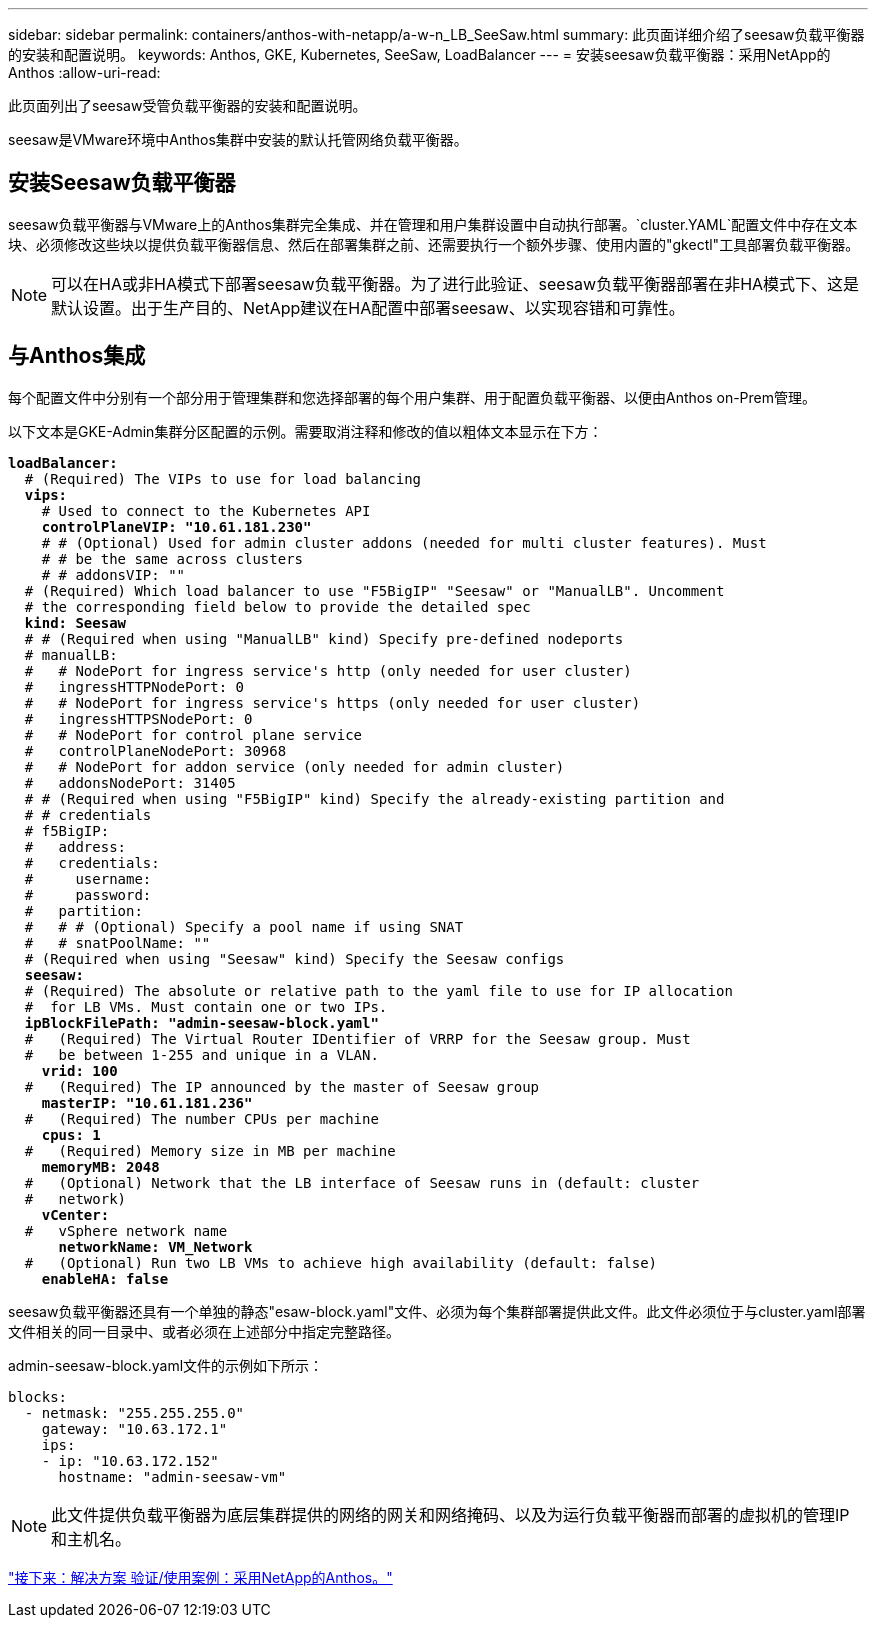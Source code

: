---
sidebar: sidebar 
permalink: containers/anthos-with-netapp/a-w-n_LB_SeeSaw.html 
summary: 此页面详细介绍了seesaw负载平衡器的安装和配置说明。 
keywords: Anthos, GKE, Kubernetes, SeeSaw, LoadBalancer 
---
= 安装seesaw负载平衡器：采用NetApp的Anthos
:allow-uri-read: 


此页面列出了seesaw受管负载平衡器的安装和配置说明。

seesaw是VMware环境中Anthos集群中安装的默认托管网络负载平衡器。



== 安装Seesaw负载平衡器

seesaw负载平衡器与VMware上的Anthos集群完全集成、并在管理和用户集群设置中自动执行部署。`cluster.YAML`配置文件中存在文本块、必须修改这些块以提供负载平衡器信息、然后在部署集群之前、还需要执行一个额外步骤、使用内置的"gkectl"工具部署负载平衡器。


NOTE: 可以在HA或非HA模式下部署seesaw负载平衡器。为了进行此验证、seesaw负载平衡器部署在非HA模式下、这是默认设置。出于生产目的、NetApp建议在HA配置中部署seesaw、以实现容错和可靠性。



== 与Anthos集成

每个配置文件中分别有一个部分用于管理集群和您选择部署的每个用户集群、用于配置负载平衡器、以便由Anthos on-Prem管理。

以下文本是GKE-Admin集群分区配置的示例。需要取消注释和修改的值以粗体文本显示在下方：

[listing, subs="+quotes,+verbatim"]
----
*loadBalancer:*
  # (Required) The VIPs to use for load balancing
  *vips:*
    # Used to connect to the Kubernetes API
    *controlPlaneVIP: "10.61.181.230"*
    # # (Optional) Used for admin cluster addons (needed for multi cluster features). Must
    # # be the same across clusters
    # # addonsVIP: ""
  # (Required) Which load balancer to use "F5BigIP" "Seesaw" or "ManualLB". Uncomment
  # the corresponding field below to provide the detailed spec
  *kind: Seesaw*
  # # (Required when using "ManualLB" kind) Specify pre-defined nodeports
  # manualLB:
  #   # NodePort for ingress service's http (only needed for user cluster)
  #   ingressHTTPNodePort: 0
  #   # NodePort for ingress service's https (only needed for user cluster)
  #   ingressHTTPSNodePort: 0
  #   # NodePort for control plane service
  #   controlPlaneNodePort: 30968
  #   # NodePort for addon service (only needed for admin cluster)
  #   addonsNodePort: 31405
  # # (Required when using "F5BigIP" kind) Specify the already-existing partition and
  # # credentials
  # f5BigIP:
  #   address:
  #   credentials:
  #     username:
  #     password:
  #   partition:
  #   # # (Optional) Specify a pool name if using SNAT
  #   # snatPoolName: ""
  # (Required when using "Seesaw" kind) Specify the Seesaw configs
  *seesaw:*
  # (Required) The absolute or relative path to the yaml file to use for IP allocation
  #  for LB VMs. Must contain one or two IPs.
  *ipBlockFilePath: "admin-seesaw-block.yaml"*
  #   (Required) The Virtual Router IDentifier of VRRP for the Seesaw group. Must
  #   be between 1-255 and unique in a VLAN.
    *vrid: 100*
  #   (Required) The IP announced by the master of Seesaw group
    *masterIP: "10.61.181.236"*
  #   (Required) The number CPUs per machine
    *cpus: 1*
  #   (Required) Memory size in MB per machine
    *memoryMB: 2048*
  #   (Optional) Network that the LB interface of Seesaw runs in (default: cluster
  #   network)
    *vCenter:*
  #   vSphere network name
      *networkName: VM_Network*
  #   (Optional) Run two LB VMs to achieve high availability (default: false)
    *enableHA: false*
----
seesaw负载平衡器还具有一个单独的静态"esaw-block.yaml"文件、必须为每个集群部署提供此文件。此文件必须位于与cluster.yaml部署文件相关的同一目录中、或者必须在上述部分中指定完整路径。

admin-seesaw-block.yaml文件的示例如下所示：

[listing, subs="+quotes,+verbatim"]
----
blocks:
  - netmask: "255.255.255.0"
    gateway: "10.63.172.1"
    ips:
    - ip: "10.63.172.152"
      hostname: "admin-seesaw-vm"
----

NOTE: 此文件提供负载平衡器为底层集群提供的网络的网关和网络掩码、以及为运行负载平衡器而部署的虚拟机的管理IP和主机名。

link:a-w-n_use_cases.html["接下来：解决方案 验证/使用案例：采用NetApp的Anthos。"]

